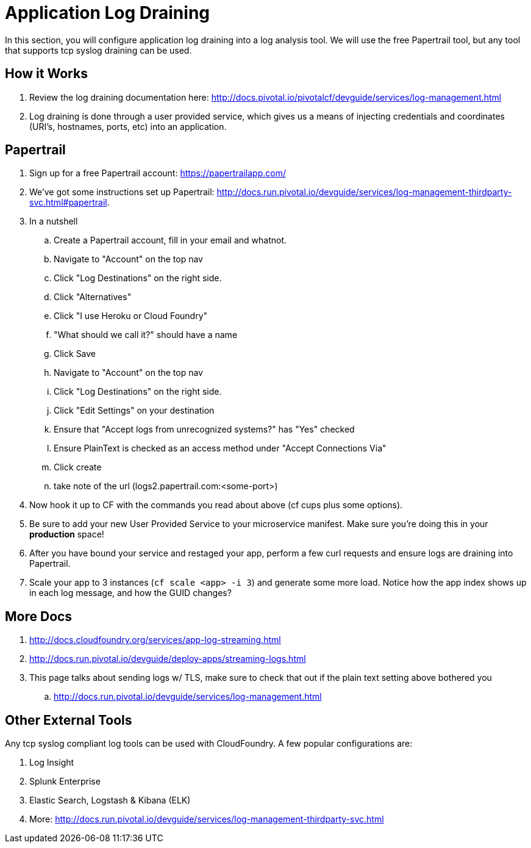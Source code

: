 = Application Log Draining

In this section, you will configure application log draining into a log analysis tool.  We will use the free Papertrail tool, but any tool that supports tcp syslog draining can be used.

== How it Works

. Review the log draining documentation here: http://docs.pivotal.io/pivotalcf/devguide/services/log-management.html

. Log draining is done through a user provided service, which gives us a means of injecting credentials and coordinates (URI's, hostnames, ports, etc) into an application.  

== Papertrail

. Sign up for a free Papertrail account: https://papertrailapp.com/

. We've got some instructions set up Papertrail: http://docs.run.pivotal.io/devguide/services/log-management-thirdparty-svc.html#papertrail.

. In a nutshell
.. Create a Papertrail account, fill in your email and whatnot.
.. Navigate to "Account" on the top nav 
.. Click "Log Destinations" on the right side. 
.. Click "Alternatives"
.. Click "I use Heroku or Cloud Foundry"
.. "What should we call it?" should have a name
.. Click Save
.. Navigate to "Account" on the top nav 
.. Click "Log Destinations" on the right side. 
.. Click "Edit Settings" on your destination
.. Ensure that "Accept logs from unrecognized systems?" has "Yes" checked
.. Ensure PlainText is checked as an access method under "Accept Connections Via" 
.. Click create
.. take note of the url (logs2.papertrail.com:<some-port>)

. Now hook it up to CF with the commands you read about above (cf cups plus some options). 
. Be sure to add your new User Provided Service to your microservice manifest. Make sure you're doing this in your **production** space!

. After you have bound your service and restaged your app, perform a few curl requests and ensure logs are draining into Papertrail.

. Scale your app to 3 instances (`cf scale <app> -i 3`) and generate some more load. Notice how the app index shows up in each log message, and how the GUID changes? 

== More Docs

. http://docs.cloudfoundry.org/services/app-log-streaming.html
. http://docs.run.pivotal.io/devguide/deploy-apps/streaming-logs.html
. This page talks about sending logs w/ TLS, make sure to check that out if the plain text setting above bothered you
.. http://docs.run.pivotal.io/devguide/services/log-management.html 

== Other External Tools

Any tcp syslog compliant log tools can be used with CloudFoundry.  A few popular configurations are:

. Log Insight
. Splunk Enterprise
. Elastic Search,  Logstash & Kibana (ELK)
. More: http://docs.run.pivotal.io/devguide/services/log-management-thirdparty-svc.html
